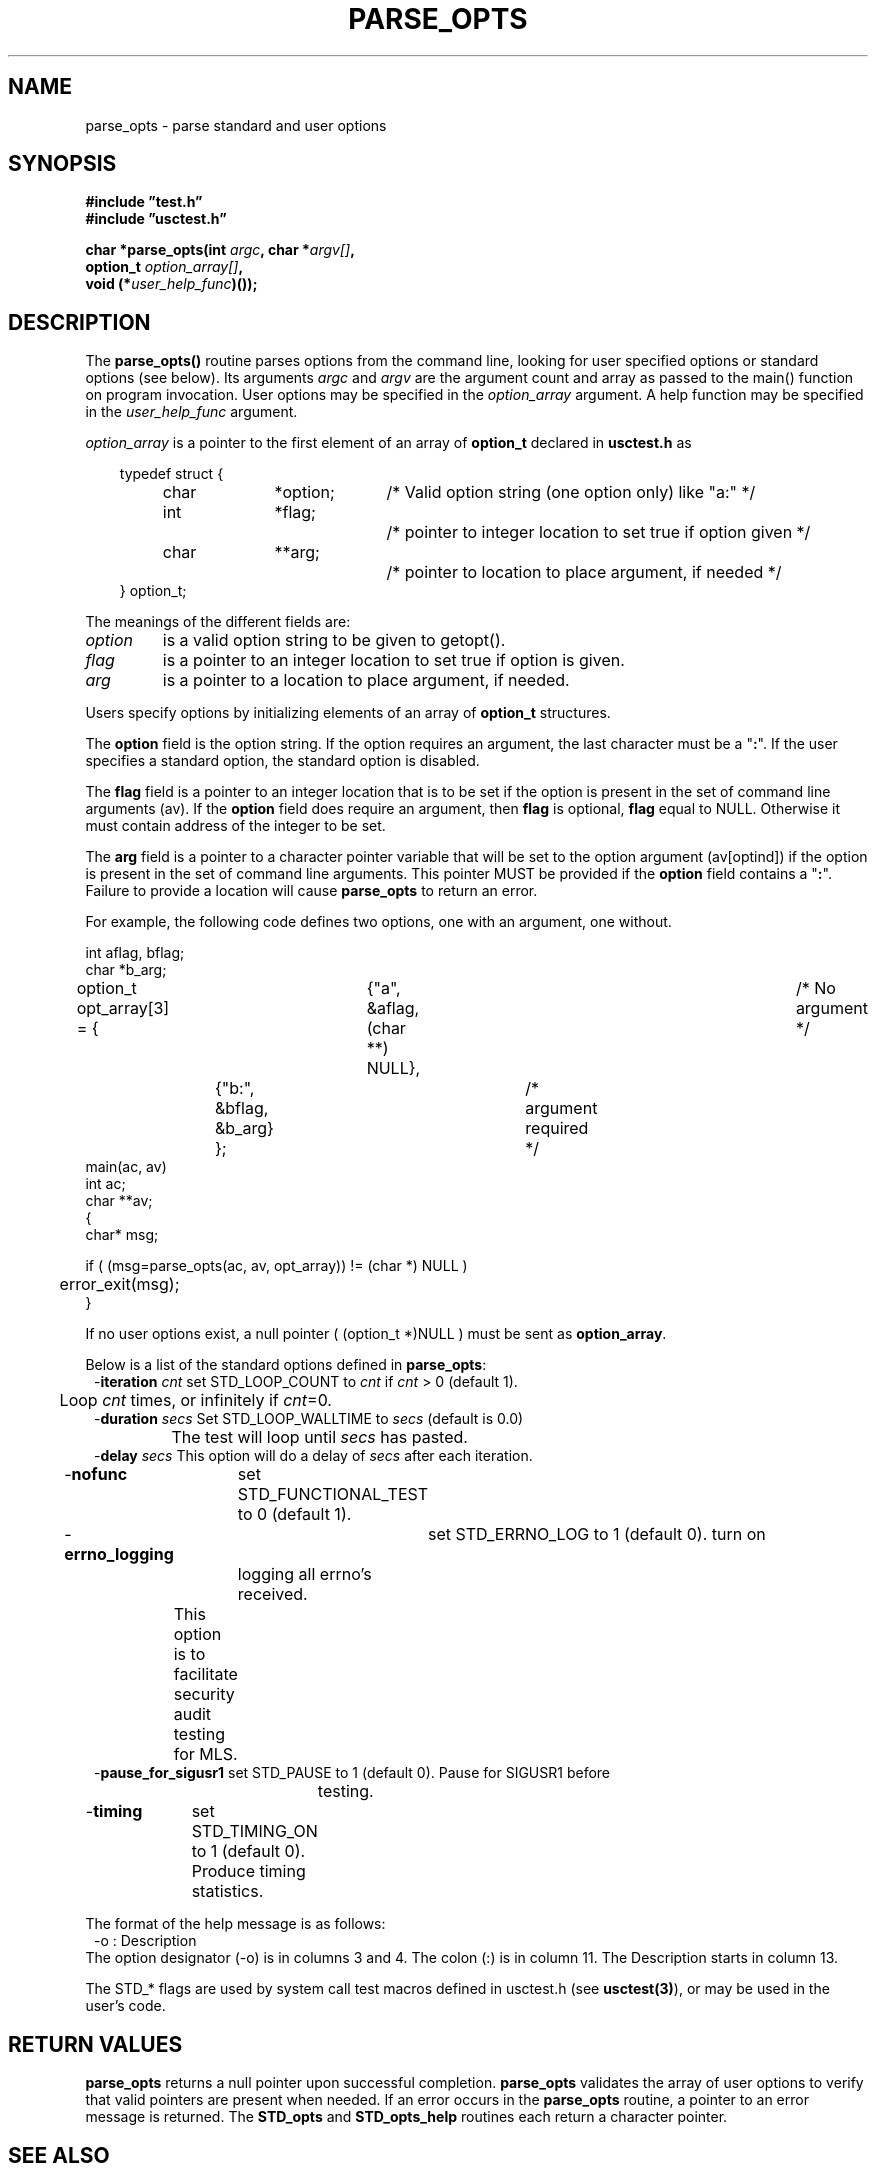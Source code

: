 .\"
.\" $Id: parse_opts.3,v 1.2 2000/08/30 21:56:48 nstraz Exp $
.\"
.\" Copyright (c) 2000 Silicon Graphics, Inc.  All Rights Reserved.
.\" 
.\" This program is free software; you can redistribute it and/or modify it
.\" under the terms of version 2 of the GNU General Public License as
.\" published by the Free Software Foundation.
.\" 
.\" This program is distributed in the hope that it would be useful, but
.\" WITHOUT ANY WARRANTY; without even the implied warranty of
.\" MERCHANTABILITY or FITNESS FOR A PARTICULAR PURPOSE.
.\" 
.\" Further, this software is distributed without any warranty that it is
.\" free of the rightful claim of any third person regarding infringement
.\" or the like.  Any license provided herein, whether implied or
.\" otherwise, applies only to this software file.  Patent licenses, if
.\" any, provided herein do not apply to combinations of this program with
.\" other software, or any other product whatsoever.
.\" 
.\" You should have received a copy of the GNU General Public License along
.\" with this program; if not, write the Free Software Foundation, Inc., 59
.\" Temple Place - Suite 330, Boston MA 02111-1307, USA.
.\" 
.\" Contact information: Silicon Graphics, Inc., 1600 Amphitheatre Pkwy,
.\" Mountain View, CA  94043, or:
.\" 
.\" http://www.sgi.com 
.\" 
.\" For further information regarding this notice, see: 
.\" 
.\" http://oss.sgi.com/projects/GenInfo/NoticeExplan/
.\"
.TH PARSE_OPTS 3 "30 Aug 2000" "Linux Test Project"
.SH NAME
parse_opts \- parse standard and user options
.SH SYNOPSIS
.nf
.B #include \(rqtest.h\(rq
.B #include \(rqusctest.h\(rq
.sp
.BI "char *parse_opts(int " argc ", char *" argv[] ", "
.BI "                 option_t " option_array[] ","
.BI "                 void (*" user_help_func ")());"
.fi
.SH DESCRIPTION
The \fBparse_opts()\fP routine parses options from the command line, looking
for user specified options or standard options (see below). Its arguments
\fIargc\fP and \fIargv\fP are the argument count and array as passed to the
main() function on program invocation. User options may be specified in the
\fIoption_array\fR argument. A help function may be specified in the
\fIuser_help_func\fP argument.  
.sp
\fIoption_array\fP is a pointer to the first element of an array of
\fBoption_t\fP declared in \fBusctest.h\fP as
.nf
.sp
.in 10
typedef struct {
.in 14
char	*option;	/* Valid option string (one option only) like "a:" */
int	*flag;		/* pointer to integer location to set true if option given */
char	**arg;		/* pointer to location to place argument, if needed */
.in 10
} option_t;
.fi
.PP
The meanings of the different fields are:
.TP
.I option
is a valid option string to be given to getopt().
.TP
.I flag
is a pointer to an integer location to set true if option is given.
.TP
.I arg
is a pointer to a location to place argument, if needed.
.PP

Users specify options by initializing elements of an array of \fBoption_t\fR
structures.
.sp
The \fBoption\fR field is the option string.  If the option requires
an argument, the last character must be a "\fB:\fR".  If the user specifies a
standard option, the standard option is disabled.
.sp
The \fBflag\fR field is a pointer to an integer location that is to be set if
the option is present in the set of command line arguments (av).  If the
\fBoption\fR field does require an argument, then \fBflag\fR is optional,
\fBflag\fR equal to NULL.  Otherwise it must contain address of the integer
to be set. 
.sp
The \fBarg\fR field is a pointer to a character pointer variable that will be
set to the option argument (av[optind]) if the option is present in the set of
command line arguments.  This pointer MUST be provided if the \fBoption\fR
field contains a "\fB:\fR".  Failure to provide a location will cause
\fBparse_opts\fR to return an error.
.sp
For example, the following code defines two options, one with an argument,
one without.
.sp
.nf
int aflag, bflag;
char *b_arg;
option_t opt_array[3] = {	{"a", &aflag, (char **) NULL},	/* No argument */
			{"b:", &bflag, &b_arg} };	/* argument required */
main(ac, av)
int ac;
char **av;
{
char* msg;

if ( (msg=parse_opts(ac, av, opt_array)) != (char *) NULL )
	error_exit(msg);
}
.fi
.sp 
If no user options exist, a null pointer ( (option_t *)NULL ) must be sent
as \fBoption_array\fR.
.sp 
Below is a list of the standard options defined in \fBparse_opts\fR:
.in +1
.nf
-\fBiteration\fI cnt\fR	set STD_LOOP_COUNT to \fIcnt\fR if \fIcnt\fR > 0 (default 1).
	                Loop \fIcnt\fR times, or infinitely if \fIcnt\fR=0.
-\fBduration\fI secs\fR Set STD_LOOP_WALLTIME to \fIsecs\fR  (default is 0.0)
		        The test will loop until \fIsecs\fR has pasted.
-\fBdelay\fI secs\fR    This option will do a delay of \fIsecs\fR after each iteration.
-\fBnofunc\fR	        set STD_FUNCTIONAL_TEST to 0 (default 1).

-\fBerrno_logging\fR	set STD_ERRNO_LOG to 1 (default 0).  turn on
		        logging all errno's received.
	                This option is to facilitate security audit testing for MLS.
-\fBpause_for_sigusr1\fR set STD_PAUSE to 1 (default 0).  Pause for SIGUSR1 before
			testing.
-\fBtiming\fR	        set STD_TIMING_ON to 1 (default 0).  Produce timing statistics.

.fi
.in -1
The format of the help message is as follows:
.nf
.in +1
-o      : Description
.in -1
.fi
The option designator (-o) is in columns 3 and 4.  The colon (:) is in column 11.  The Description
starts in column 13.
.sp
The STD_* flags are used by system call test macros defined in usctest.h
(see \fBusctest(3)\fR), or may be used in the user's code.
.SH "RETURN VALUES"
\fBparse_opts\fR returns a null pointer upon successful completion.
\fBparse_opts\fR validates the array of user options to verify that valid 
pointers are present when needed.  If an error occurs in the
\fBparse_opts\fR routine, a pointer to an error message is returned.  The
\fBSTD_opts\fR and \fBSTD_opts_help\fR routines each return a character pointer.
.SH "SEE ALSO"
usctest(3).


